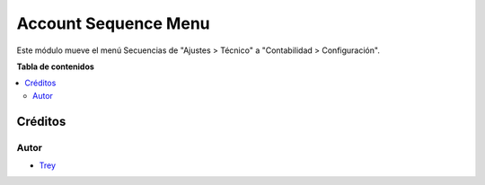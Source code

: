 =====================
Account Sequence Menu
=====================

.. |badge1| image:: https://img.shields.io/badge/licence-AGPL--3-blue.png
    :target: http://www.gnu.org/licenses/agpl-3.0-standalone.html
    :alt: License: AGPL-3

|badge1|

Este módulo mueve el menú Secuencias de "Ajustes > Técnico" a
"Contabilidad > Configuración".

**Tabla de contenidos**

.. contents::
   :local:

Créditos
========

Autor
~~~~~

* `Trey <http://www.trey.es>`_
